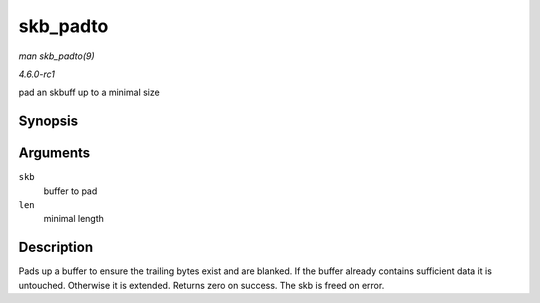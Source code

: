 
.. _API-skb-padto:

=========
skb_padto
=========

*man skb_padto(9)*

*4.6.0-rc1*

pad an skbuff up to a minimal size


Synopsis
========

.. c:function:: int skb_padto( struct sk_buff * skb, unsigned int len )

Arguments
=========

``skb``
    buffer to pad

``len``
    minimal length


Description
===========

Pads up a buffer to ensure the trailing bytes exist and are blanked. If the buffer already contains sufficient data it is untouched. Otherwise it is extended. Returns zero on
success. The skb is freed on error.
